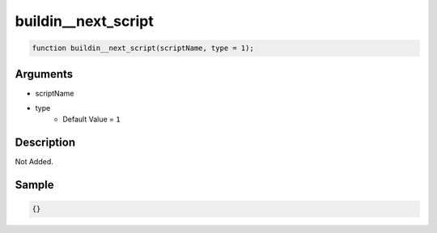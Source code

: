 buildin__next_script
========================

.. code-block:: text

	function buildin__next_script(scriptName, type = 1);



Arguments
------------

* scriptName
* type
	* Default Value = ``1``

Description
-------------

Not Added.

Sample
-------------

.. code-block:: json

	{}

